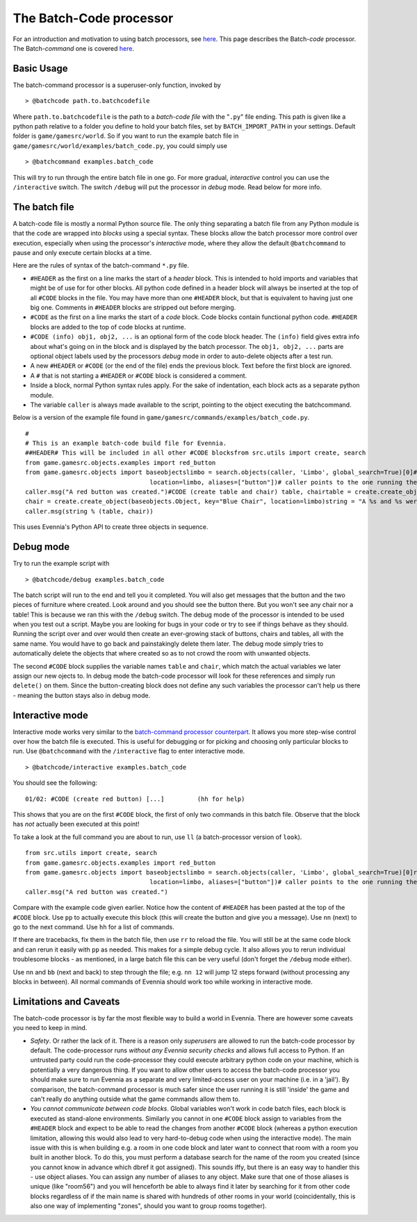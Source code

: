 The Batch-Code processor
========================

For an introduction and motivation to using batch processors, see
`here <BatchProcessors.html>`_. This page describes the Batch-*code*
processor. The Batch-*command* one is covered
`here <BatchCommandProcessor.html>`_.

Basic Usage
-----------

The batch-command processor is a superuser-only function, invoked by

::

    > @batchcode path.to.batchcodefile

Where ``path.to.batchcodefile`` is the path to a *batch-code file* with
the "``.py``" file ending. This path is given like a python path
relative to a folder you define to hold your batch files, set by
``BATCH_IMPORT_PATH`` in your settings. Default folder is
``game/gamesrc/world``. So if you want to run the example batch file in
``game/gamesrc/world/examples/batch_code.py``, you could simply use

::

    > @batchcommand examples.batch_code

This will try to run through the entire batch file in one go. For more
gradual, *interactive* control you can use the ``/interactive`` switch.
The switch ``/debug`` will put the processor in *debug* mode. Read below
for more info.

The batch file
--------------

A batch-code file is mostly a normal Python source file. The only thing
separating a batch file from any Python module is that the code are
wrapped into *blocks* using a special syntax. These blocks allow the
batch processor more control over execution, especially when using the
processor's *interactive* mode, where they allow the default
``@batchcommand`` to pause and only execute certain blocks at a time.

Here are the rules of syntax of the batch-command ``*.py`` file.

-  ``#HEADER`` as the first on a line marks the start of a *header*
   block. This is intended to hold imports and variables that might be
   of use for for other blocks. All python code defined in a header
   block will always be inserted at the top of all ``#CODE`` blocks in
   the file. You may have more than one ``#HEADER`` block, but that is
   equivalent to having just one big one. Comments in ``#HEADER`` blocks
   are stripped out before merging.
-  ``#CODE`` as the first on a line marks the start of a *code* block.
   Code blocks contain functional python code. ``#HEADER`` blocks are
   added to the top of code blocks at runtime.
-  ``#CODE (info) obj1, obj2, ...`` is an optional form of the code
   block header. The ``(info)`` field gives extra info about what's
   going on in the block and is displayed by the batch processor. The
   ``obj1, obj2, ...`` parts are optional object labels used by the
   processors *debug* mode in order to auto-delete objects after a test
   run.
-  A new ``#HEADER`` or ``#CODE`` (or the end of the file) ends the
   previous block. Text before the first block are ignored.
-  A ``#`` that is not starting a ``#HEADER`` or ``#CODE`` block is
   considered a comment.
-  Inside a block, normal Python syntax rules apply. For the sake of
   indentation, each block acts as a separate python module.
-  The variable ``caller`` is always made available to the script,
   pointing to the object executing the batchcommand.

Below is a version of the example file found in
``game/gamesrc/commands/examples/batch_code.py``.

::

    #
    # This is an example batch-code build file for Evennia. 
    ##HEADER# This will be included in all other #CODE blocksfrom src.utils import create, search
    from game.gamesrc.objects.examples import red_button
    from game.gamesrc.objects import baseobjectslimbo = search.objects(caller, 'Limbo', global_search=True)[0]#CODE (create red button)red_button = create.create_object(red_button.RedButton, key="Red button", 
                                      location=limbo, aliases=["button"])# caller points to the one running the script
    caller.msg("A red button was created.")#CODE (create table and chair) table, chairtable = create.create_object(baseobjects.Object, key="Blue Table", location=limbo)
    chair = create.create_object(baseobjects.Object, key="Blue Chair", location=limbo)string = "A %s and %s were created. If debug was active, they were deleted again." 
    caller.msg(string % (table, chair))

This uses Evennia's Python API to create three objects in sequence.

Debug mode
----------

Try to run the example script with

::

    > @batchcode/debug examples.batch_code

The batch script will run to the end and tell you it completed. You will
also get messages that the button and the two pieces of furniture where
created. Look around and you should see the button there. But you won't
see any chair nor a table! This is because we ran this with the
``/debug`` switch. The debug mode of the processor is intended to be
used when you test out a script. Maybe you are looking for bugs in your
code or try to see if things behave as they should. Running the script
over and over would then create an ever-growing stack of buttons, chairs
and tables, all with the same name. You would have to go back and
painstakingly delete them later. The debug mode simply tries to
automatically delete the objects that where created so as to not crowd
the room with unwanted objects.

The second ``#CODE`` block supplies the variable names ``table`` and
``chair``, which match the actual variables we later assign our new
ojects to. In debug mode the batch-code processor will look for these
references and simply run ``delete()`` on them. Since the
button-creating block does not define any such variables the processor
can't help us there - meaning the button stays also in debug mode.

Interactive mode
----------------

Interactive mode works very similar to the `batch-command processor
counterpart <BatchCommandProcessor.html>`_. It allows you more step-wise
control over how the batch file is executed. This is useful for
debugging or for picking and choosing only particular blocks to run. Use
``@batchcommand`` with the ``/interactive`` flag to enter interactive
mode.

::

    > @batchcode/interactive examples.batch_code

You should see the following:

::

    01/02: #CODE (create red button) [...]         (hh for help)

This shows that you are on the first ``#CODE`` block, the first of only
two commands in this batch file. Observe that the block has *not*
actually been executed at this point!

To take a look at the full command you are about to run, use ``ll`` (a
batch-processor version of ``look``).

::

    from src.utils import create, search
    from game.gamesrc.objects.examples import red_button
    from game.gamesrc.objects import baseobjectslimbo = search.objects(caller, 'Limbo', global_search=True)[0]red_button = create.create_object(red_button.RedButton, key="Red button", 
                                      location=limbo, aliases=["button"])# caller points to the one running the script
    caller.msg("A red button was created.")

Compare with the example code given earlier. Notice how the content of
``#HEADER`` has been pasted at the top of the ``#CODE`` block. Use
``pp`` to actually execute this block (this will create the button and
give you a message). Use ``nn`` (next) to go to the next command. Use
``hh`` for a list of commands.

If there are tracebacks, fix them in the batch file, then use ``rr`` to
reload the file. You will still be at the same code block and can rerun
it easily with ``pp`` as needed. This makes for a simple debug cycle. It
also allows you to rerun individual troublesome blocks - as mentioned,
in a large batch file this can be very useful (don't forget the
``/debug`` mode either).

Use ``nn`` and ``bb`` (next and back) to step through the file; e.g.
``nn 12`` will jump 12 steps forward (without processing any blocks in
between). All normal commands of Evennia should work too while working
in interactive mode.

Limitations and Caveats
-----------------------

The batch-code processor is by far the most flexible way to build a
world in Evennia. There are however some caveats you need to keep in
mind.

-  *Safety*. Or rather the lack of it. There is a reason only
   *superusers* are allowed to run the batch-code processor by default.
   The code-processor runs *without any Evennia security checks* and
   allows full access to Python. If an untrusted party could run the
   code-processor they could execute arbitrary python code on your
   machine, which is potentially a very dangerous thing. If you want to
   allow other users to access the batch-code processor you should make
   sure to run Evennia as a separate and very limited-access user on
   your machine (i.e. in a 'jail'). By comparison, the batch-command
   processor is much safer since the user running it is still 'inside'
   the game and can't really do anything outside what the game commands
   allow them to.
-  *You cannot communicate between code blocks*. Global variables won't
   work in code batch files, each block is executed as stand-alone
   environments. Similarly you cannot in one ``#CODE`` block assign to
   variables from the ``#HEADER`` block and expect to be able to read
   the changes from another ``#CODE`` block (whereas a python execution
   limitation, allowing this would also lead to very hard-to-debug code
   when using the interactive mode). The main issue with this is when
   building e.g. a room in one code block and later want to connect that
   room with a room you built in another block. To do this, you must
   perform a database search for the name of the room you created (since
   you cannot know in advance which dbref it got assigned). This sounds
   iffy, but there is an easy way to handler this - use object aliases.
   You can assign any number of aliases to any object. Make sure that
   one of those aliases is unique (like "room56") and you will
   henceforth be able to always find it later by searching for it from
   other code blocks regardless of if the main name is shared with
   hundreds of other rooms in your world (coincidentally, this is also
   one way of implementing "zones", should you want to group rooms
   together).


